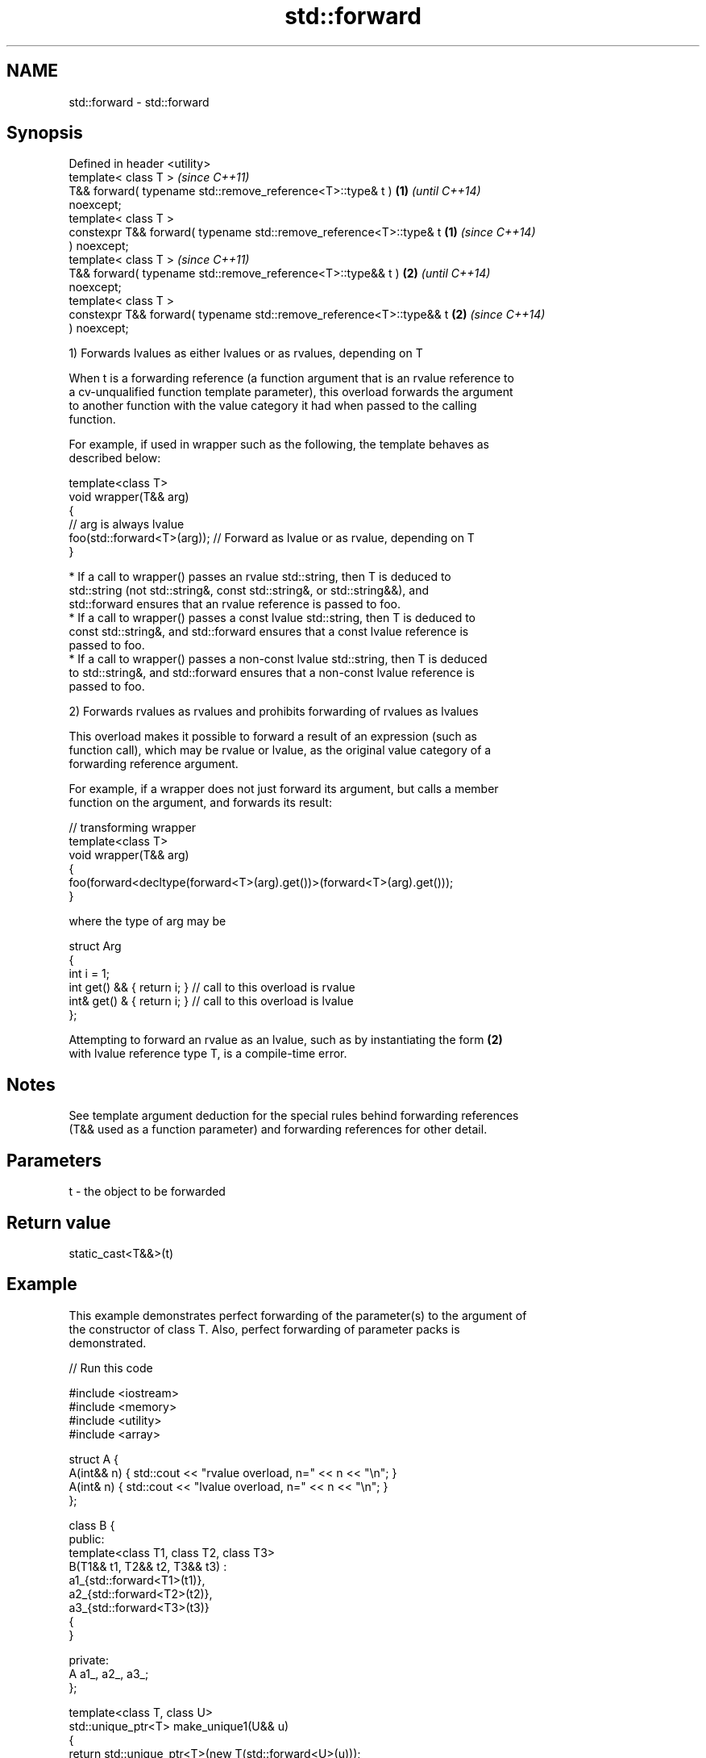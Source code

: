.TH std::forward 3 "2018.03.28" "http://cppreference.com" "C++ Standard Libary"
.SH NAME
std::forward \- std::forward

.SH Synopsis
   Defined in header <utility>
   template< class T >                                                    \fI(since C++11)\fP
   T&& forward( typename std::remove_reference<T>::type& t )          \fB(1)\fP \fI(until C++14)\fP
   noexcept;
   template< class T >
   constexpr T&& forward( typename std::remove_reference<T>::type& t  \fB(1)\fP \fI(since C++14)\fP
   ) noexcept;
   template< class T >                                                    \fI(since C++11)\fP
   T&& forward( typename std::remove_reference<T>::type&& t )         \fB(2)\fP \fI(until C++14)\fP
   noexcept;
   template< class T >
   constexpr T&& forward( typename std::remove_reference<T>::type&& t \fB(2)\fP \fI(since C++14)\fP
   ) noexcept;

   1) Forwards lvalues as either lvalues or as rvalues, depending on T

   When t is a forwarding reference (a function argument that is an rvalue reference to
   a cv-unqualified function template parameter), this overload forwards the argument
   to another function with the value category it had when passed to the calling
   function.

   For example, if used in wrapper such as the following, the template behaves as
   described below:

 template<class T>
 void wrapper(T&& arg)
 {
     // arg is always lvalue
     foo(std::forward<T>(arg)); // Forward as lvalue or as rvalue, depending on T
 }

     * If a call to wrapper() passes an rvalue std::string, then T is deduced to
       std::string (not std::string&, const std::string&, or std::string&&), and
       std::forward ensures that an rvalue reference is passed to foo.
     * If a call to wrapper() passes a const lvalue std::string, then T is deduced to
       const std::string&, and std::forward ensures that a const lvalue reference is
       passed to foo.
     * If a call to wrapper() passes a non-const lvalue std::string, then T is deduced
       to std::string&, and std::forward ensures that a non-const lvalue reference is
       passed to foo.

   2) Forwards rvalues as rvalues and prohibits forwarding of rvalues as lvalues

   This overload makes it possible to forward a result of an expression (such as
   function call), which may be rvalue or lvalue, as the original value category of a
   forwarding reference argument.

   For example, if a wrapper does not just forward its argument, but calls a member
   function on the argument, and forwards its result:

 // transforming wrapper
 template<class T>
 void wrapper(T&& arg)
 {
     foo(forward<decltype(forward<T>(arg).get())>(forward<T>(arg).get()));
 }

   where the type of arg may be

 struct Arg
 {
     int i = 1;
     int  get() && { return i; } // call to this overload is rvalue
     int& get() &  { return i; } // call to this overload is lvalue
 };

   Attempting to forward an rvalue as an lvalue, such as by instantiating the form \fB(2)\fP
   with lvalue reference type T, is a compile-time error.

.SH Notes

   See template argument deduction for the special rules behind forwarding references
   (T&& used as a function parameter) and forwarding references for other detail.

.SH Parameters

   t - the object to be forwarded

.SH Return value

   static_cast<T&&>(t)

.SH Example

   This example demonstrates perfect forwarding of the parameter(s) to the argument of
   the constructor of class T. Also, perfect forwarding of parameter packs is
   demonstrated.

   
// Run this code

 #include <iostream>
 #include <memory>
 #include <utility>
 #include <array>
  
 struct A {
     A(int&& n) { std::cout << "rvalue overload, n=" << n << "\\n"; }
     A(int& n)  { std::cout << "lvalue overload, n=" << n << "\\n"; }
 };
  
 class B {
 public:
     template<class T1, class T2, class T3>
     B(T1&& t1, T2&& t2, T3&& t3) :
         a1_{std::forward<T1>(t1)},
         a2_{std::forward<T2>(t2)},
         a3_{std::forward<T3>(t3)}
     {
     }
  
 private:
     A a1_, a2_, a3_;
 };
  
 template<class T, class U>
 std::unique_ptr<T> make_unique1(U&& u)
 {
     return std::unique_ptr<T>(new T(std::forward<U>(u)));
 }
  
 template<class T, class... U>
 std::unique_ptr<T> make_unique(U&&... u)
 {
     return std::unique_ptr<T>(new T(std::forward<U>(u)...));
 }
  
 int main()
 {
     auto p1 = make_unique1<A>(2); // rvalue
     int i = 1;
     auto p2 = make_unique1<A>(i); // lvalue
  
     std::cout << "B\\n";
     auto t = make_unique<B>(2, i, 3);
 }

.SH Output:

 rvalue overload, n=2
 lvalue overload, n=1
 B
 rvalue overload, n=2
 lvalue overload, n=1
 rvalue overload, n=3

.SH Complexity

   Constant

.SH See also

   move             obtains an rvalue reference
   \fI(C++11)\fP          \fI(function template)\fP 
   move_if_noexcept obtains an rvalue reference if the move constructor does not throw
   \fI(C++11)\fP          \fI(function template)\fP 
